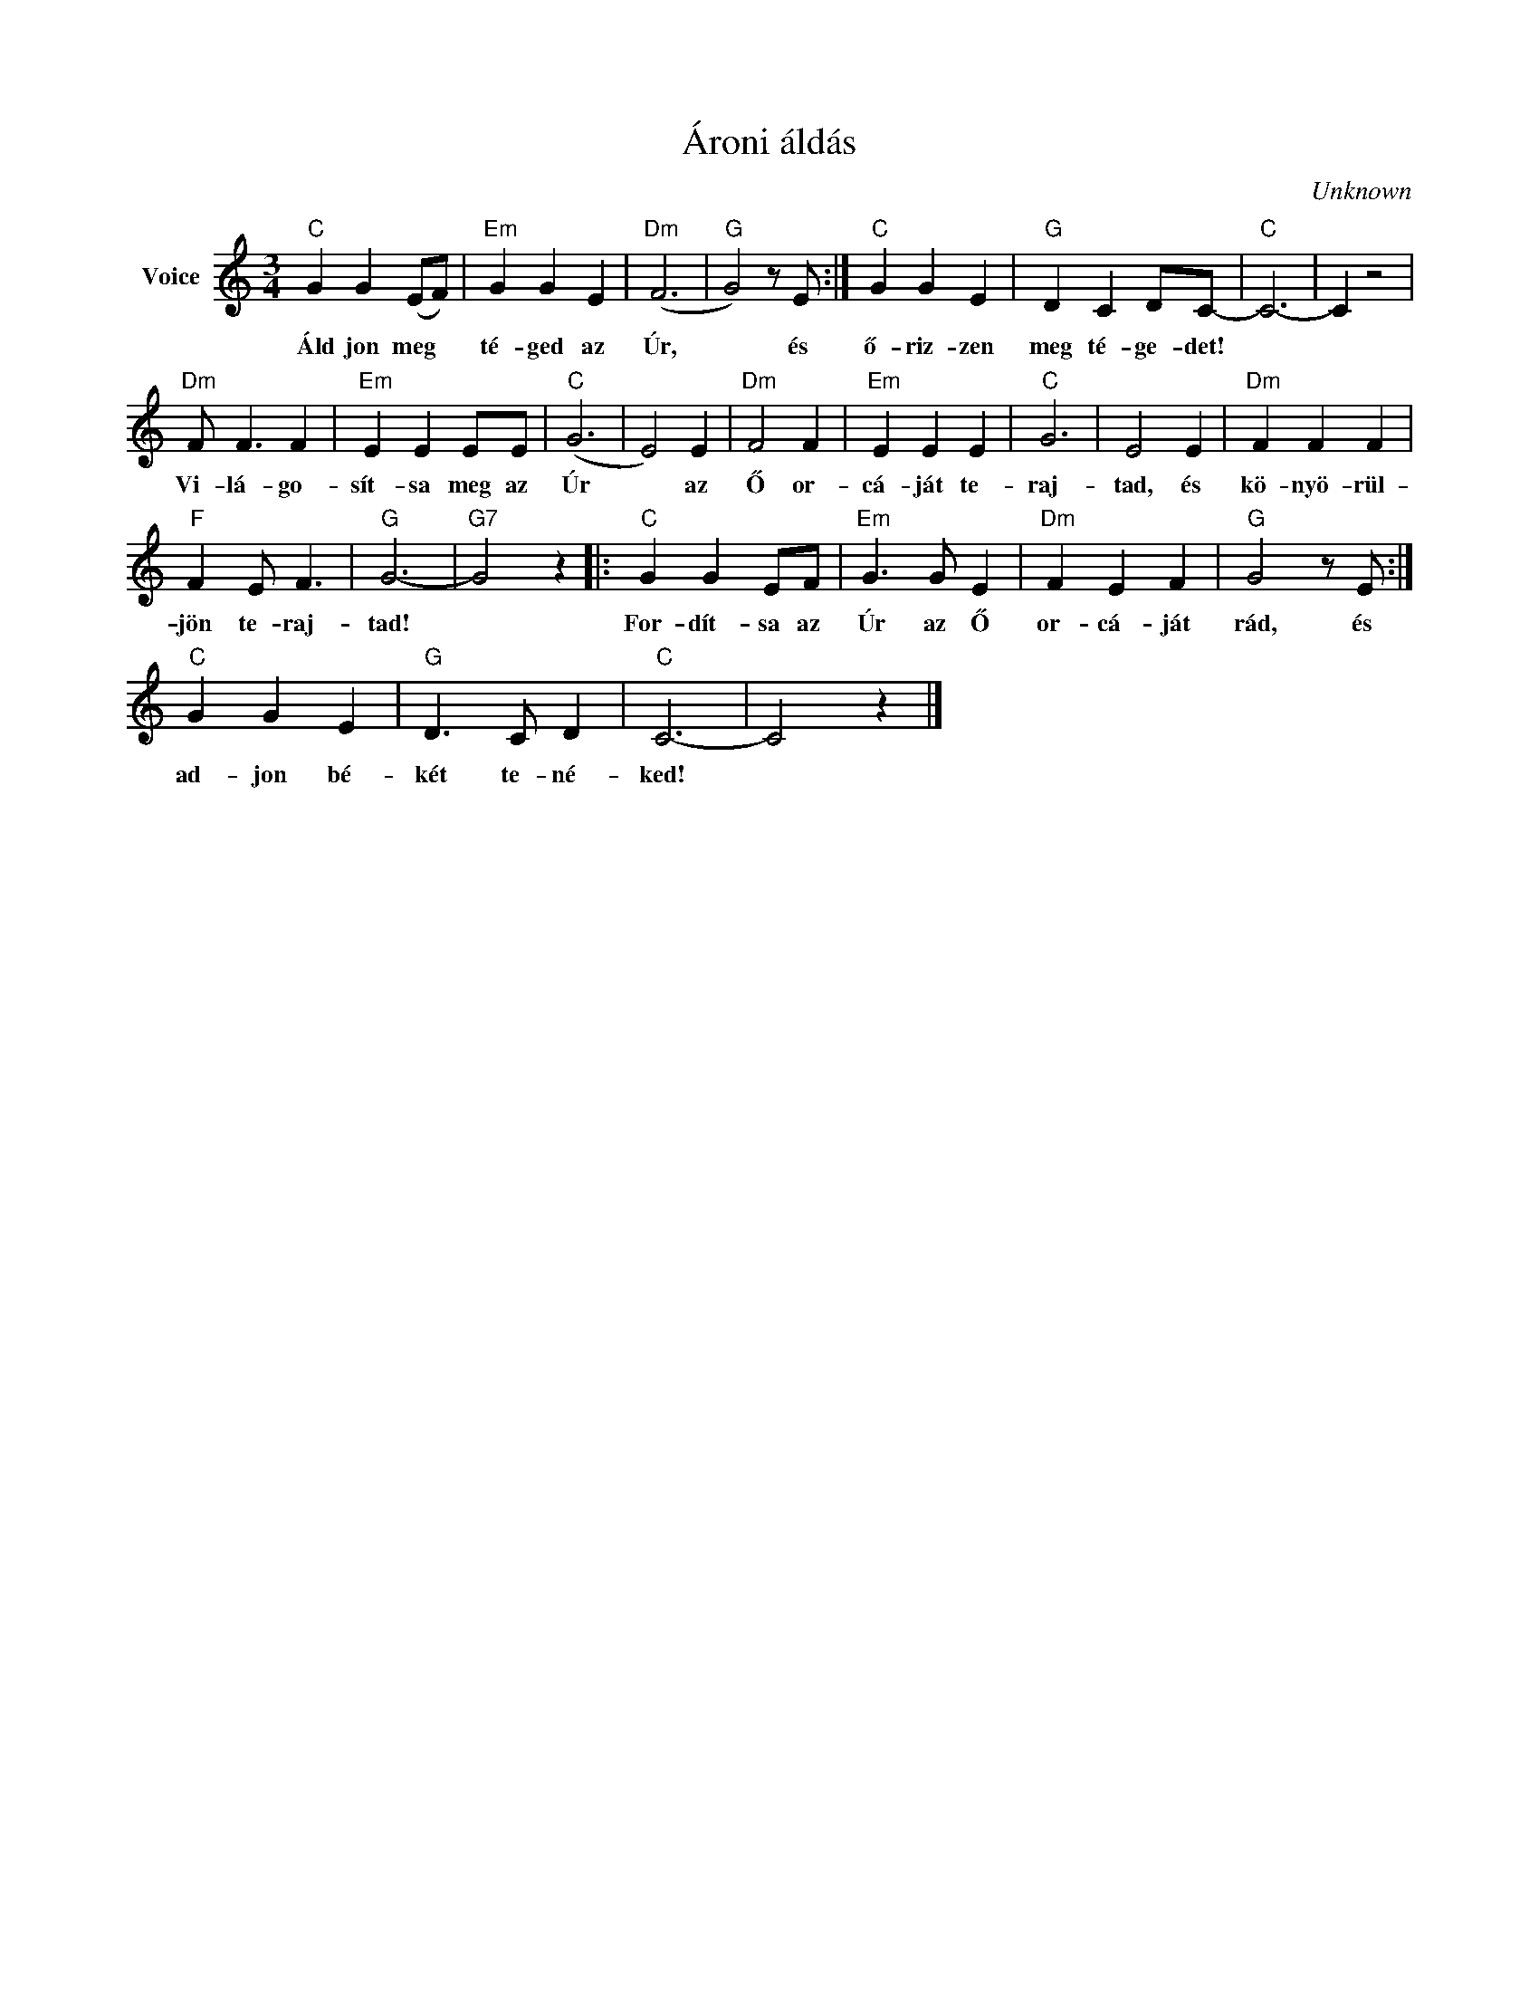 X:1
T:Ároni áldás
C:Unknown
Z:Public Domain
L:1/4
M:3/4
K:C
V:1 treble nm="Voice"
%%MIDI program 52
V:1
"C" G G (E/F/) |"Em" G G E |"Dm" (F3 |"G" G2) z/ E/ :|"C" G G E |"G" D C D/C/- |"C" C3- | C z2 | %8
w: Áld jon meg *|té- ged az|Úr,|* és|ő- riz- zen|meg té- ge- det!|||
"Dm" F/ F3/2 F |"Em" E E E/E/ |"C" (G3 | E2) E |"Dm" F2 F |"Em" E E E |"C" G3 | E2 E |"Dm" F F F | %17
w: Vi- lá- go-|sít- sa meg az|Úr|* az|Ő or-|cá- ját te-|raj-|tad, és|kö- nyö- rül-|
"F" F E/ F3/2 |"G" G3- |"G7" G2 z |:"C" G G E/F/ |"Em" G3/2 G/ E |"Dm" F E F |"G" G2 z/ E/ :| %24
w: jön te- raj-|tad!||For- dít- sa az|Úr az Ő|or- cá- ját|rád, és|
"C" G G E |"G" D3/2 C/ D |"C" C3- | C2 z |] %28
w: ad- jon bé-|két te- né-|ked!||

